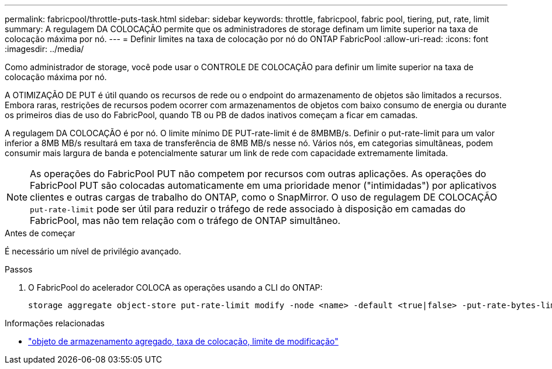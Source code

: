 ---
permalink: fabricpool/throttle-puts-task.html 
sidebar: sidebar 
keywords: throttle, fabricpool, fabric pool, tiering, put, rate, limit 
summary: A regulagem DA COLOCAÇÃO permite que os administradores de storage definam um limite superior na taxa de colocação máxima por nó. 
---
= Definir limites na taxa de colocação por nó do ONTAP FabricPool
:allow-uri-read: 
:icons: font
:imagesdir: ../media/


[role="lead"]
Como administrador de storage, você pode usar o CONTROLE DE COLOCAÇÃO para definir um limite superior na taxa de colocação máxima por nó.

A OTIMIZAÇÃO DE PUT é útil quando os recursos de rede ou o endpoint do armazenamento de objetos são limitados a recursos. Embora raras, restrições de recursos podem ocorrer com armazenamentos de objetos com baixo consumo de energia ou durante os primeiros dias de uso do FabricPool, quando TB ou PB de dados inativos começam a ficar em camadas.

A regulagem DA COLOCAÇÃO é por nó. O limite mínimo DE PUT-rate-limit é de 8MBMB/s. Definir o put-rate-limit para um valor inferior a 8MB MB/s resultará em taxa de transferência de 8MB MB/s nesse nó. Vários nós, em categorias simultâneas, podem consumir mais largura de banda e potencialmente saturar um link de rede com capacidade extremamente limitada.

[NOTE]
====
As operações do FabricPool PUT não competem por recursos com outras aplicações. As operações do FabricPool PUT são colocadas automaticamente em uma prioridade menor ("intimidadas") por aplicativos clientes e outras cargas de trabalho do ONTAP, como o SnapMirror. O uso de regulagem DE COLOCAÇÃO `put-rate-limit` pode ser útil para reduzir o tráfego de rede associado à disposição em camadas do FabricPool, mas não tem relação com o tráfego de ONTAP simultâneo.

====
.Antes de começar
É necessário um nível de privilégio avançado.

.Passos
. O FabricPool do acelerador COLOCA as operações usando a CLI do ONTAP:
+
[source, cli]
----
storage aggregate object-store put-rate-limit modify -node <name> -default <true|false> -put-rate-bytes-limit <integer>[KB|MB|GB|TB|PB]
----


.Informações relacionadas
* link:https://docs.netapp.com/us-en/ontap-cli/storage-aggregate-object-store-put-rate-limit-modify.html["objeto de armazenamento agregado, taxa de colocação, limite de modificação"^]

